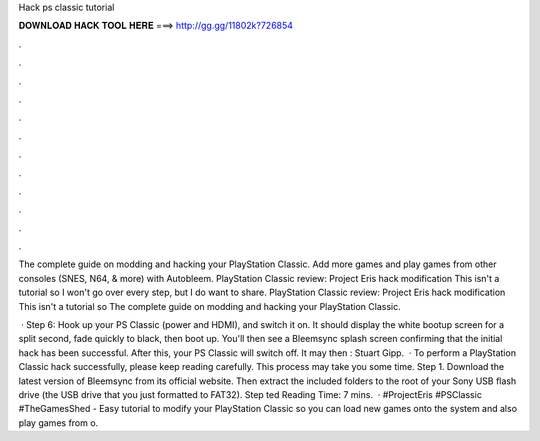 Hack ps classic tutorial



𝐃𝐎𝐖𝐍𝐋𝐎𝐀𝐃 𝐇𝐀𝐂𝐊 𝐓𝐎𝐎𝐋 𝐇𝐄𝐑𝐄 ===> http://gg.gg/11802k?726854



.



.



.



.



.



.



.



.



.



.



.



.

The complete guide on modding and hacking your PlayStation Classic. Add more games and play games from other consoles (SNES, N64, & more) with Autobleem. PlayStation Classic review: Project Eris hack modification This isn't a tutorial so I won't go over every step, but I do want to share. PlayStation Classic review: Project Eris hack modification This isn't a tutorial so The complete guide on modding and hacking your PlayStation Classic.

 · Step 6: Hook up your PS Classic (power and HDMI), and switch it on. It should display the white bootup screen for a split second, fade quickly to black, then boot up. You'll then see a Bleemsync splash screen confirming that the initial hack has been successful. After this, your PS Classic will switch off. It may then : Stuart Gipp.  · To perform a PlayStation Classic hack successfully, please keep reading carefully. This process may take you some time. Step 1. Download the latest version of Bleemsync from its official website. Then extract the included folders to the root of your Sony USB flash drive (the USB drive that you just formatted to FAT32). Step ted Reading Time: 7 mins.  · #ProjectEris #PSClassic #TheGamesShed - Easy tutorial to modify your PlayStation Classic so you can load new games onto the system and also play games from o.
